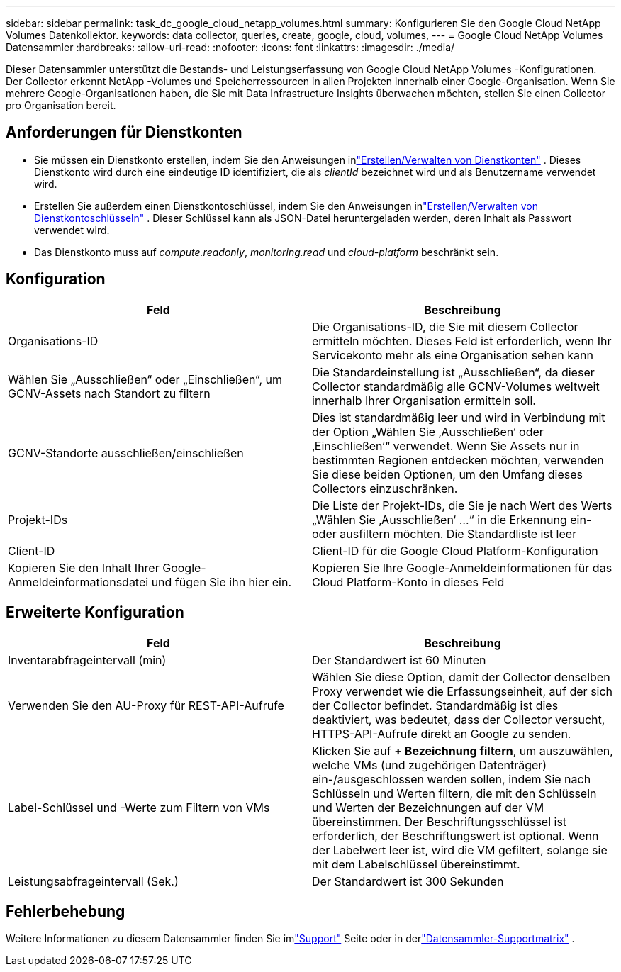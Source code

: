 ---
sidebar: sidebar 
permalink: task_dc_google_cloud_netapp_volumes.html 
summary: Konfigurieren Sie den Google Cloud NetApp Volumes Datenkollektor. 
keywords: data collector, queries, create, google, cloud, volumes, 
---
= Google Cloud NetApp Volumes Datensammler
:hardbreaks:
:allow-uri-read: 
:nofooter: 
:icons: font
:linkattrs: 
:imagesdir: ./media/


[role="lead"]
Dieser Datensammler unterstützt die Bestands- und Leistungserfassung von Google Cloud NetApp Volumes -Konfigurationen.  Der Collector erkennt NetApp -Volumes und Speicherressourcen in allen Projekten innerhalb einer Google-Organisation.  Wenn Sie mehrere Google-Organisationen haben, die Sie mit Data Infrastructure Insights überwachen möchten, stellen Sie einen Collector pro Organisation bereit.



== Anforderungen für Dienstkonten

* Sie müssen ein Dienstkonto erstellen, indem Sie den Anweisungen inlink:https://cloud.google.com/iam/docs/creating-managing-service-accounts["Erstellen/Verwalten von Dienstkonten"] .  Dieses Dienstkonto wird durch eine eindeutige ID identifiziert, die als _clientId_ bezeichnet wird und als Benutzername verwendet wird.
* Erstellen Sie außerdem einen Dienstkontoschlüssel, indem Sie den Anweisungen inlink:https://cloud.google.com/iam/docs/creating-managing-service-account-keys["Erstellen/Verwalten von Dienstkontoschlüsseln"] .  Dieser Schlüssel kann als JSON-Datei heruntergeladen werden, deren Inhalt als Passwort verwendet wird.
* Das Dienstkonto muss auf _compute.readonly_, _monitoring.read_ und _cloud-platform_ beschränkt sein.




== Konfiguration

[cols="50,50"]
|===
| Feld | Beschreibung 


| Organisations-ID | Die Organisations-ID, die Sie mit diesem Collector ermitteln möchten.  Dieses Feld ist erforderlich, wenn Ihr Servicekonto mehr als eine Organisation sehen kann 


| Wählen Sie „Ausschließen“ oder „Einschließen“, um GCNV-Assets nach Standort zu filtern | Die Standardeinstellung ist „Ausschließen“, da dieser Collector standardmäßig alle GCNV-Volumes weltweit innerhalb Ihrer Organisation ermitteln soll. 


| GCNV-Standorte ausschließen/einschließen | Dies ist standardmäßig leer und wird in Verbindung mit der Option „Wählen Sie ‚Ausschließen‘ oder ‚Einschließen‘“ verwendet.  Wenn Sie Assets nur in bestimmten Regionen entdecken möchten, verwenden Sie diese beiden Optionen, um den Umfang dieses Collectors einzuschränken. 


| Projekt-IDs | Die Liste der Projekt-IDs, die Sie je nach Wert des Werts „Wählen Sie ‚Ausschließen‘ …“ in die Erkennung ein- oder ausfiltern möchten.  Die Standardliste ist leer 


| Client-ID | Client-ID für die Google Cloud Platform-Konfiguration 


| Kopieren Sie den Inhalt Ihrer Google-Anmeldeinformationsdatei und fügen Sie ihn hier ein. | Kopieren Sie Ihre Google-Anmeldeinformationen für das Cloud Platform-Konto in dieses Feld 
|===


== Erweiterte Konfiguration

[cols="50,50"]
|===
| Feld | Beschreibung 


| Inventarabfrageintervall (min) | Der Standardwert ist 60 Minuten 


| Verwenden Sie den AU-Proxy für REST-API-Aufrufe | Wählen Sie diese Option, damit der Collector denselben Proxy verwendet wie die Erfassungseinheit, auf der sich der Collector befindet.  Standardmäßig ist dies deaktiviert, was bedeutet, dass der Collector versucht, HTTPS-API-Aufrufe direkt an Google zu senden. 


| Label-Schlüssel und -Werte zum Filtern von VMs | Klicken Sie auf *+ Bezeichnung filtern*, um auszuwählen, welche VMs (und zugehörigen Datenträger) ein-/ausgeschlossen werden sollen, indem Sie nach Schlüsseln und Werten filtern, die mit den Schlüsseln und Werten der Bezeichnungen auf der VM übereinstimmen.  Der Beschriftungsschlüssel ist erforderlich, der Beschriftungswert ist optional.  Wenn der Labelwert leer ist, wird die VM gefiltert, solange sie mit dem Labelschlüssel übereinstimmt. 


| Leistungsabfrageintervall (Sek.) | Der Standardwert ist 300 Sekunden 
|===


== Fehlerbehebung

Weitere Informationen zu diesem Datensammler finden Sie imlink:concept_requesting_support.html["Support"] Seite oder in derlink:reference_data_collector_support_matrix.html["Datensammler-Supportmatrix"] .
